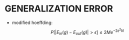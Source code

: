 * GENERALIZATION ERROR
- modified hoeffding: $$P[|E_{in} (g)-E_{out} (g)| > \epsilon] \le 2Me^{-2\epsilon^2 N}$$
